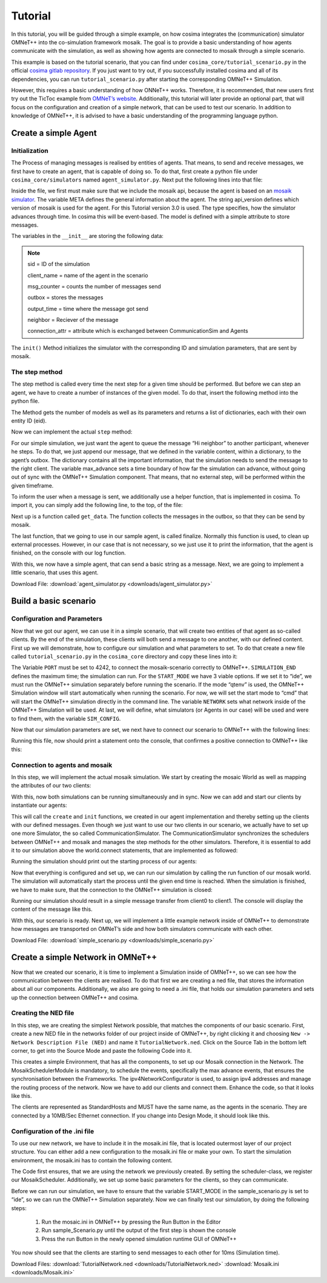 =========
Tutorial
=========

.. _cosima gitlab repository: https://gitlab.com/mosaik/examples/cosima
.. _OMNeT’s website: https://docs.omnetpp.org/tutorials/tictoc/

In this tutorial, you will be guided through a simple example, on how cosima integrates the (communication) simulator OMNeT++ into the co-simulation framework mosaik.
The goal is to provide a basic understanding of how agents communicate with the simulation, as well as showing how agents are connected to mosaik through a simple scenario.

This example is based on the tutorial scenario, that you can find under ``cosima_core/tutorial_scenario.py`` in the official `cosima gitlab repository`_.
If you just want to try out, if you successfully installed cosima and all of its dependencies, you can run ``tutorial_scenario.py`` after starting the corresponding OMNeT++ Simulation.

However, this requires a basic understanding of how ONNeT++ works.
Therefore, it is recommended, that new users first try out the TicToc example from `OMNeT’s website`_.
Additionally, this tutorial will later provide an optional part, that will focus on the configuration and creation of a simple network, that can be used to test our scenario.
In addition to knowledge of OMNeT++, it is advised to have a basic understanding of the programming language python.

Create a simple Agent
======================

Initialization
---------------
The Process of managing messages is realised by entities of agents.
That means, to send and receive messages, we first have to create an agent, that is capable of doing so.
To do that, first create a python file under ``cosima_core/simulators`` named ``agent_simulator.py``.
Next put the following lines into that file:

.. code-block:: python
    :linenos:

    import mosaik_api

    META = {
        'api_version': '3.0',
        'type': 'event-based',
        'models': {
            'SimpleAgentModel': {
                'public': True,
                'params': [],
                'attrs': ['message'],
            },
        },
    }

    class SimpleAgent(mosaik_api.Simulator):
        def __init__(self):
            super().__init__(META)
            self._sid = None
            self._client_name = None
            self._msg_counter = 0
            self._outbox = []
            self._output_time = 0
            self._neighbor = None
            self._connection_attr = None

        def init(self, sid, **sim_params):
            self._sid = sid
            self._connection_attr = sim.params.get(“connect_attr”)
            if 'client_name' in sim_params.keys():
                self.meta['models']['SimpleAgentModel']['attrs'].append(f'{self.connect_attr}{sim_params["client_name"]}')
                self._client_name = sim_params['client_name']
            if 'neighbor' in sim_params.keys():
                self._neighbor = sim_params['neighbor']
            return META

.. _mosaik simulator: https://mosaik.offis.de/docs/

Inside the file, we first must make sure that we include the mosaik api, because the agent is based on an `mosaik simulator`_.
The variable META defines the general information about the agent.
The string api_version defines which version of mosaik is used for the agent. For this Tutorial version 3.0 is used.
The type specifies, how the simulator advances through time.
In cosima this will be event-based. The model is defined with a simple attribute to store messages.

The variables in the ``__init__`` are storing the following data:

.. note::

    sid = ID of the simulation

    client_name = name of the agent in the scenario

    msg_counter = counts the number of messages send

    outbox = stores the messages

    output_time = time where the message got send

    neighbor = Reciever of the message

    connection_attr = attribute which is exchanged between CommunicationSim and Agents

The ``init()`` Method initializes the simulator with the corresponding ID and simulation parameters, that are sent by mosaik.

The step method
----------------
The step method is called every time the next step for a given time should be performed.
But before we can step an agent, we have to create a number of instances of the given model.
To do that, insert the following method into the python file.

.. code-block:: python
    :linenos:

    def create(self, num, model, **model_conf):
        return [{'eid': self._sid, 'type': model}]

The Method gets the number of models as well as its parameters and returns a list of dictionaries, each with their own entity ID (eid).

Now we can implement the actual ``step`` method:

.. code-block:: python
    :linenos:

    def step(self, time, inputs, max_advance):
        log(f'{self._client_name} received input {inputs}')
        content = 'Hi neighbor!'
        self._outbox.append({'msg_id': f'{self._client_name}_{self._msg_counter}',
                             'max_advance': max_advance,
                             'sim_time': time + 1,
                             'sender': self._client_name,
                             'receiver': self._neighbor,
                             'content': content,
                             'creation_time': time,
                             })
        self._msg_counter += 1
        self._output_time = time + 1
        return None

For our simple simulation, we just want the agent to queue the message “Hi neighbor” to another participant, whenever he steps.
To do that, we just append our message, that we defined in the variable content, within a dictionary, to the agent’s outbox.
The dictionary contains all the important information, that the simulation needs to send the message to the right client.
The variable max_advance sets a time boundary of how far the simulation can advance, without going out of sync with the OMNeT++ Simulation component.
That means, that no external step, will be performed within the given timeframe.

To inform the user when a message is sent, we additionally use a helper function, that is implemented in cosima.
To import it, you can simply add the following line, to the top, of the file:

.. code-block:: python
    :linenos:

    from cosima_core.util.util_functions import log

Next up is a function called ``get_data``. The function collects the messages in the outbox, so that they can be send by mosaik.

.. code-block:: python
    :linenos:

    def get_data(self, outputs):
        data = {}
        if self._outbox:
            data = {self._sid: {f'message': self._outbox}, 'time': self._output_time}
            self._outbox = []
        return data

The last function, that we going to use in our sample agent, is called finalize.
Normally this function is used, to clean up external processes.
However, in our case that is not necessary, so we just use it to print the information, that the agent is finished, on the console with our log function.

.. code-block:: python
    :linenos:

    def finalize(self):
        log('Finalize SimpleAgent')

With this, we now have a simple agent, that can send a basic string as a message.
Next, we are going to implement a little scenario, that uses this agent.

Download File: :download:`agent_simulator.py <downloads/agent_simulator.py>`

Build a basic scenario
=======================

Configuration and Parameters
-----------------------------

Now that we got our agent, we can use it in a simple scenario, that will create two entities of that agent as so-called clients.
By the end of the simulation, these clients will both send a message to one another, with our defined content.
First up we will demonstrate, how to configure our simulation and what parameters to set.
To do that create a new file called ``tutorial_scenario.py`` in the ``cosima_core`` directory and copy these lines into it:

.. code-block:: python
    :linenos:

    PORT = 4242
    SIMULATION_END = 10
    START_MODE = 'cmd'
    NETWORK = 'TutorialNetwork'

    SIM_CONFIG = {
        'SimpleAgent': {
            'python': 'cosima_core.simulators.tutorial.simple_agent_simulator:SimpleAgent',
        },
        'CommunicationSimulator': {
            'python': 'cosima_core.simulators.communication_simulator:CommunicationSimulator',
        }
    }

The Variable ``PORT`` must be set to 4242, to connect the mosaik-scenario correctly to OMNeT++.
``SIMULATION_END`` defines the maximum time; the simulation can run.
For the ``START_MODE`` we have 3 viable options. If we set it to “ide”, we must run the OMNeT++ simulation separately before running the scenario.
If the mode “qtenv” is used, the OMNeT++ Simulation window will start automatically when running the scenario.
For now, we will set the start mode to “cmd” that will start the OMNeT++ simulation directly in the command line.
The variable ``NETWORK`` sets what network inside of the OMNeT++ Simulation will be used.
At last, we will define, what simulators (or Agents in our case) will be used and were to find them, with the variable ``SIM_CONFIG``.

Now that our simulation parameters are set, we next have to connect our scenario to OMNeT++ with the following lines:

.. code-block:: python
    :linenos:

    from cosima_core.util.util_functions import start_omnet, \
        check_omnet_connection, stop_omnet, \
        log
    omnet_process = start_omnet(START_MODE, NETWORK)
    check_omnet_connection(PORT)

Running this file, now should print a statement onto the console, that confirmes a positive connection to OMNeT++ like this:

.. code-block:: console
    :linenos:

    mosaik: 02:37:02:623449 Connection to OMNeT++ possible: True

Connection to agents and mosaik
--------------------------------

In this step, we will implement the actual mosaik simulation.
We start by creating the mosaic World as well as mapping the attributes of our two clients:

.. code-block:: python
    :linenos:

    import mosaik

    world = mosaik.World(SIM_CONFIG, debug=True, time_resolution=0.001, cache=False)

    client_attribute_mapping = {
        'client0': 'message_with_delay_for_client0',
        'client1': 'message_with_delay_for_client1'
    }

With this, now both simulations can be running simultaneously and in sync.
Now we can add and start our clients by instantiate our agents:

.. code-block:: python
    :linenos:

    simple_agent_1 = world.start('SimpleAgent',
                                 client_name='client0',
                                 neighbor='client1'
                                 connection_attr=’message_with_delay_for_’).SimpleAgentModel()

    simple_agent_2 = world.start('SimpleAgent',
                                 client_name='client1',
                                 neighbor='client0'
                                 connection_attr=’message_with_delay_for_’).SimpleAgentModel()

    comm_sim = world.start('CommunicationSimulator',
                           step_size=1,
                           port=4242,
                           client_attribute_mapping=client_attribute_mapping).CommunicationModel()

This will call the ``create`` and ``init`` functions, we created in our agent implementation and thereby setting up the clients with our defined messages.
Even though we just want to use our two clients in our scenario, we actually have to set up one more Simulator, the so called CommunicationSimulator.
The CommunicationSimulator synchronizes the schedulers between OMNeT++ and mosaik and manages the step methods for the other simulators.
Therefore, it is essential to add it to our simulation above the world.connect statements, that are implemented as followed:

.. code-block:: python
    :linenos:

    world.connect(simple_agent_1, comm_sim, f'message', weak=True)
    world.connect(comm_sim, simple_agent_1, client_attribute_mapping['client0'])
    world.connect(simple_agent_2, comm_sim, f'message', weak=True)
    world.connect(comm_sim, simple_agent_2, client_attribute_mapping['client1'])

Running the simulation should print out the starting process of our agents:

.. code-block:: console
    :linenos:

    Starting “SimpleAgent” as “SimpleAgent-0” …
    Starting “SimpleAgent” as “SimpleAgent-1” …
    Starting “CommunicationSimulator” as “CommunicationSimulator -0” …

Now that everything is configured and set up, we can run our simulation by calling the run function of our mosaik world.
The simulation will automatically start the process until the given end time is reached.
When the simulation is finished, we have to make sure, that the connection to the OMNeT++ simulation is closed:

.. code-block:: python
    :linenos:

    log(f'run until {SIMULATION_END}')
    world.run(until=SIMULATION_END)
    log("end of process")
    sleep(5)
    stop_omnet(omnet_process)

Running our simulation should result in a simple message transfer from client0 to client1.
The console will display the content of the message like this.

.. code-block:: console
    :linenos:

    mosaik:  03:18:41:106397 Communication Simulator steps in 1 with input
    [({'msg_id': 'client0_0', 'max_advance': 10000, 'sim_time': 1, 'sender': 'client0', 'receiver': 'client1', 'content':
    'Hi neighbor!', 'creation_time': 0}, <class 'messages.message_pb2.InfoMessage'>)]

With this, our scenario is ready. Next up, we will implement a little example network inside of OMNeT++ to demonstrate
how messages are transported on OMNeT’s side and how both simulators communicate with each other.


Download File: :download:`simple_scenario.py <downloads/simple_scenario.py>`

Create a simple Network in OMNeT++
===================================

Now that we created our scenario, it is time to implement a Simulation inside of OMNeT++, so we can see how the communication between the clients are realised.
To do that first we are creating a ned file, that stores the information about all our components.
Additionally, we also are going to need a .ini file, that holds our simulation parameters and sets up the connection between OMNeT++ and cosima.

Creating the NED file
----------------------

In this step, we are creating the simplest Network possible, that matches the components of our basic scenario.
First, create a new NED file in the networks folder of our project inside of OMNeT++, by right clicking it and choosing ``New -> Network Description File (NED)`` and name it ``TutorialNetwork.ned``.
Click on the Source Tab in the bottom left corner, to get into the Source Mode and paste the following Code into it.

.. code-block:: python
    :linenos:

    package networks;

    import modules.MosaikSchedulerModule;
    import inet.networklayer.configurator.ipv4.Ipv4NetworkConfigurator;

    network TutorialNetwork
    {
        @display("bgb=500,500");

        submodules:
            schedulerModule: MosaikSchedulerModule {
                @display("p=60,40");
            }
            configurator: Ipv4NetworkConfigurator {
                @display("p=180,40");
            }
    }

This creates a simple Environment, that has all the components, to set up our Mosaik connection in the Network.
The MosaikSchedulerModule is mandatory, to schedule the events, specifically the max advance events, that ensures the synchronisation between the Frameworks.
The ipv4NetworkConfigurator is used, to assign ipv4 addresses and manage the routing process of the network.
Now we have to add our clients and connect them. Enhance the code, so that it looks like this.

.. code-block:: python
    :linenos:

    package networks;

    import modules.MosaikSchedulerModule;
    import inet.networklayer.configurator.ipv4.Ipv4NetworkConfigurator;
    import inet.node.inet.StandardHost;
    import inet.node.ethernet.Eth10M;

    network TutorialNetwork
    {
        @display("bgb=500,500");

        submodules:
            schedulerModule: MosaikSchedulerModule {
                @display("p=60,40");
            }
            configurator: Ipv4NetworkConfigurator {
                @display("p=180,40");
            }
            client0: StandardHost {
                @display("p=120,240");
            }
            client1: StandardHost {
                @display("p=380,240");
            }

        connections:
            client0.ethg++ <--> Eth10M <--> client1.ethg++;
    }

The clients are represented as StandardHosts and MUST have the same name, as the agents in the scenario.
They are connected by a 10MB/Sec Ethernet connection. If you change into Design Mode, it should look like this.

.. image:: images/network1.png
    :alt: Two clients connected by Ethernet

Configuration of the .ini file
-------------------------------

To use our new network, we have to include it in the mosaik.ini file, that is located outermost layer of our project structure.
You can either add a new configuration to the mosaik.ini file or make your own.
To start the simulation environment, the mosaik.ini has to contain the following content.

.. code-block:: ini
    :linenos:

    [General]
    network = networks.TutorialNetwork

    scheduler-class = "MosaikScheduler"

    *.*.ipv4.arp.typename = "GlobalArp"
    *.*.ipv4.routingTable.netmaskRoutes = ""
    *.configurator.optimizeRoutes = false

    *.client*.numApps = 1
    *.client*.app[*].typename = "AgentAppTcp"
    *.client0.app[0].localPort = 7000
    *.client1.app[0].localPort = 8000

The Code first ensures, that we are using the network we previously created.
By setting the scheduler-class, we register our MosaikScheduler.
Additionally, we set up some basic parameters for the clients, so they can communicate.

Before we can run our simulation, we have to ensure that the variable START_MODE in the sample_scenario.py is set to “ide”, so we can run the OMNeT++ Simulation separately.
Now we can finally test our simulation, by doing the following steps:

    1. Run the mosaic.ini in OMNeT++ by pressing the Run Button in the Editor
    2. Run sample_Scenario.py until the output of the first step is shown the console
    3. Press the run Button in the newly opened simulation runtime GUI of OMNeT++

You now should see that the clients are starting to send messages to each other for 10ms (Simulation time).

.. image:: images/network2.png
    :alt: The two clients sending messages

Download Files: :download:`TutorialNetwork.ned <downloads/TutorialNetwork.ned>` :download:`Mosaik.ini <downloads/Mosaik.ini>`
